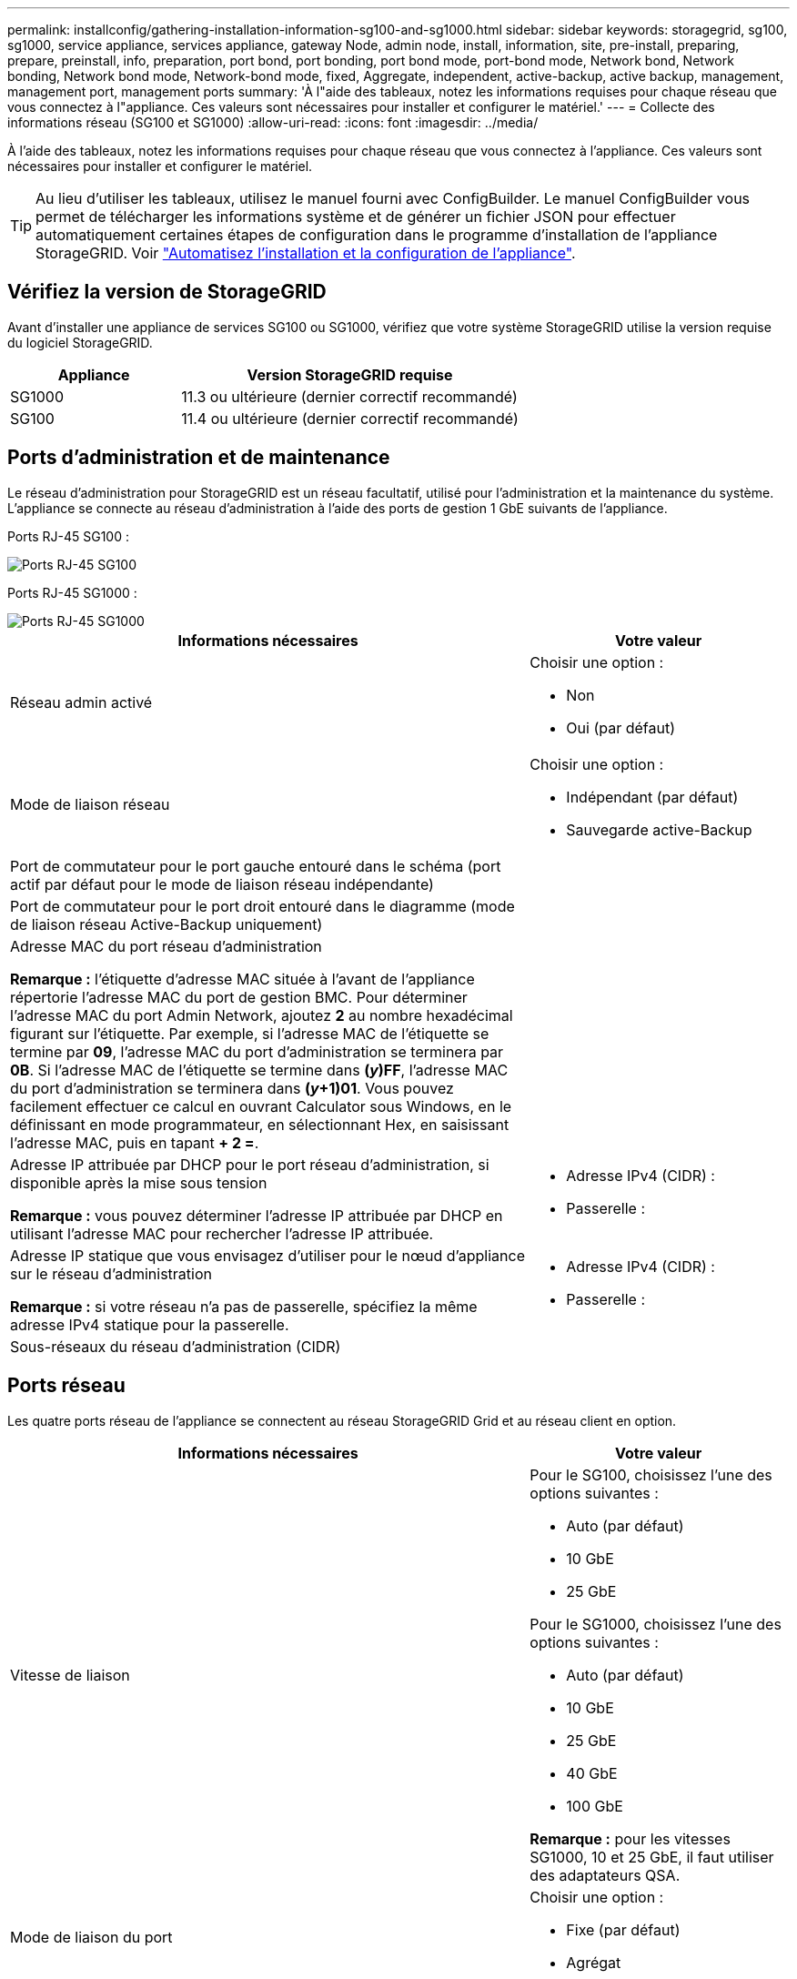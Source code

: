 ---
permalink: installconfig/gathering-installation-information-sg100-and-sg1000.html 
sidebar: sidebar 
keywords: storagegrid, sg100, sg1000, service appliance, services appliance, gateway Node, admin node, install, information, site, pre-install, preparing, prepare, preinstall, info, preparation, port bond, port bonding, port bond mode, port-bond mode, Network bond, Network bonding, Network bond mode, Network-bond mode, fixed, Aggregate, independent, active-backup, active backup, management, management port, management ports 
summary: 'À l"aide des tableaux, notez les informations requises pour chaque réseau que vous connectez à l"appliance. Ces valeurs sont nécessaires pour installer et configurer le matériel.' 
---
= Collecte des informations réseau (SG100 et SG1000)
:allow-uri-read: 
:icons: font
:imagesdir: ../media/


[role="lead"]
À l'aide des tableaux, notez les informations requises pour chaque réseau que vous connectez à l'appliance. Ces valeurs sont nécessaires pour installer et configurer le matériel.


TIP: Au lieu d'utiliser les tableaux, utilisez le manuel fourni avec ConfigBuilder. Le manuel ConfigBuilder vous permet de télécharger les informations système et de générer un fichier JSON pour effectuer automatiquement certaines étapes de configuration dans le programme d'installation de l'appliance StorageGRID. Voir link:automating-appliance-installation-and-configuration.html["Automatisez l'installation et la configuration de l'appliance"].



== Vérifiez la version de StorageGRID

Avant d'installer une appliance de services SG100 ou SG1000, vérifiez que votre système StorageGRID utilise la version requise du logiciel StorageGRID.

[cols="1a,2a"]
|===
| Appliance | Version StorageGRID requise 


 a| 
SG1000
 a| 
11.3 ou ultérieure (dernier correctif recommandé)



 a| 
SG100
 a| 
11.4 ou ultérieure (dernier correctif recommandé)

|===


== Ports d'administration et de maintenance

Le réseau d'administration pour StorageGRID est un réseau facultatif, utilisé pour l'administration et la maintenance du système. L'appliance se connecte au réseau d'administration à l'aide des ports de gestion 1 GbE suivants de l'appliance.

Ports RJ-45 SG100 :

image::../media/sg100_rj_45_ports_circled.png[Ports RJ-45 SG100]

Ports RJ-45 SG1000 :

image::../media/sg1000_rj_45_ports_circled.png[Ports RJ-45 SG1000]

[cols="2a,1a"]
|===
| Informations nécessaires | Votre valeur 


 a| 
Réseau admin activé
 a| 
Choisir une option :

* Non
* Oui (par défaut)




 a| 
Mode de liaison réseau
 a| 
Choisir une option :

* Indépendant (par défaut)
* Sauvegarde active-Backup




 a| 
Port de commutateur pour le port gauche entouré dans le schéma (port actif par défaut pour le mode de liaison réseau indépendante)
 a| 



 a| 
Port de commutateur pour le port droit entouré dans le diagramme (mode de liaison réseau Active-Backup uniquement)
 a| 



 a| 
Adresse MAC du port réseau d'administration

*Remarque :* l'étiquette d'adresse MAC située à l'avant de l'appliance répertorie l'adresse MAC du port de gestion BMC. Pour déterminer l'adresse MAC du port Admin Network, ajoutez *2* au nombre hexadécimal figurant sur l'étiquette. Par exemple, si l'adresse MAC de l'étiquette se termine par *09*, l'adresse MAC du port d'administration se terminera par *0B*. Si l'adresse MAC de l'étiquette se termine dans *(_y_)FF*, l'adresse MAC du port d'administration se terminera dans *(_y_+1)01*. Vous pouvez facilement effectuer ce calcul en ouvrant Calculator sous Windows, en le définissant en mode programmateur, en sélectionnant Hex, en saisissant l'adresse MAC, puis en tapant *+ 2 =*.
 a| 



 a| 
Adresse IP attribuée par DHCP pour le port réseau d'administration, si disponible après la mise sous tension

*Remarque :* vous pouvez déterminer l'adresse IP attribuée par DHCP en utilisant l'adresse MAC pour rechercher l'adresse IP attribuée.
 a| 
* Adresse IPv4 (CIDR) :
* Passerelle :




 a| 
Adresse IP statique que vous envisagez d'utiliser pour le nœud d'appliance sur le réseau d'administration

*Remarque :* si votre réseau n'a pas de passerelle, spécifiez la même adresse IPv4 statique pour la passerelle.
 a| 
* Adresse IPv4 (CIDR) :
* Passerelle :




 a| 
Sous-réseaux du réseau d'administration (CIDR)
 a| 

|===


== Ports réseau

Les quatre ports réseau de l'appliance se connectent au réseau StorageGRID Grid et au réseau client en option.

[cols="2a,1a"]
|===
| Informations nécessaires | Votre valeur 


 a| 
Vitesse de liaison
 a| 
Pour le SG100, choisissez l'une des options suivantes :

* Auto (par défaut)
* 10 GbE
* 25 GbE


Pour le SG1000, choisissez l'une des options suivantes :

* Auto (par défaut)
* 10 GbE
* 25 GbE
* 40 GbE
* 100 GbE


*Remarque :* pour les vitesses SG1000, 10 et 25 GbE, il faut utiliser des adaptateurs QSA.



 a| 
Mode de liaison du port
 a| 
Choisir une option :

* Fixe (par défaut)
* Agrégat




 a| 
Port de commutation pour le port 1 (réseau client pour mode fixe)
 a| 



 a| 
Port de commutation pour le port 2 (réseau grille pour mode fixe)
 a| 



 a| 
Port de commutation pour le port 3 (réseau client pour mode fixe)
 a| 



 a| 
Port de commutation pour le port 4 (réseau Grid pour mode fixe)
 a| 

|===


== Ports réseau de la grille

Le réseau Grid Network pour StorageGRID est un réseau requis, utilisé pour l'ensemble du trafic StorageGRID interne. L'appliance se connecte au réseau Grid à l'aide des quatre ports réseau.

[cols="2a,1a"]
|===
| Informations nécessaires | Votre valeur 


 a| 
Mode de liaison réseau
 a| 
Choisir une option :

* Sauvegarde active/active (par défaut)
* LACP (802.3ad)




 a| 
Balisage VLAN activé
 a| 
Choisir une option :

* Non (par défaut)
* Oui.




 a| 
Balise VLAN (si le marquage VLAN est activé)
 a| 
Entrez une valeur comprise entre 0 et 4095 :



 a| 
Adresse IP attribuée par DHCP pour le réseau Grid, si disponible après la mise sous tension
 a| 
* Adresse IPv4 (CIDR) :
* Passerelle :




 a| 
Adresse IP statique que vous prévoyez d'utiliser pour le nœud de l'appliance sur le réseau Grid

*Remarque :* si votre réseau n'a pas de passerelle, spécifiez la même adresse IPv4 statique pour la passerelle.
 a| 
* Adresse IPv4 (CIDR) :
* Passerelle :




 a| 
Sous-réseaux du réseau de grille (CIDR)
 a| 



 a| 
Paramètre MTU (maximum transmission Unit) (facultatif)vous pouvez utiliser la valeur par défaut de 1500, ou définir la MTU sur une valeur adaptée aux trames jumbo, comme 9000.
 a| 

|===


== Ports réseau client

Le réseau client pour StorageGRID est un réseau facultatif, généralement utilisé pour fournir l'accès du protocole client à la grille. Le serveur se connecte au réseau client à l'aide des quatre ports réseau.

[cols="2a,1a"]
|===
| Informations nécessaires | Votre valeur 


 a| 
Réseau client activé
 a| 
Choisir une option :

* Non (par défaut)
* Oui.




 a| 
Mode de liaison réseau
 a| 
Choisir une option :

* Sauvegarde active/active (par défaut)
* LACP (802.3ad)




 a| 
Balisage VLAN activé
 a| 
Choisir une option :

* Non (par défaut)
* Oui.




 a| 
Balise VLAN (si le balisage VLAN est activé)
 a| 
Entrez une valeur comprise entre 0 et 4095 :



 a| 
Adresse IP attribuée par DHCP pour le réseau client, si disponible après la mise sous tension
 a| 
* Adresse IPv4 (CIDR) :
* Passerelle :




 a| 
Adresse IP statique que vous prévoyez d'utiliser pour le nœud de l'appliance sur le réseau client

*Remarque :* si le réseau client est activé, la route par défaut du serveur utilise la passerelle indiquée ici.
 a| 
* Adresse IPv4 (CIDR) :
* Passerelle :


|===


== Ports réseau de gestion BMC

Vous pouvez accéder à l'interface BMC de l'appliance de services à l'aide du port de gestion 1 GbE entouré dans le schéma. Ce port prend en charge la gestion à distance du matériel du contrôleur via Ethernet en utilisant la norme IPMI (Intelligent Platform Management interface).


NOTE: Vous pouvez activer ou désactiver l'accès IPMI à distance pour tous les dispositifs contenant un contrôleur BMC. L'interface IPMI distante permet à toute personne disposant d'un compte BMC et d'un mot de passe d'accéder à votre matériel de bas niveau à vos appliances StorageGRID. Si vous n'avez pas besoin d'un accès IPMI à distance au contrôleur BMC, désactivez cette option à l'aide de l'une des méthodes suivantes : +
Dans Grid Manager, accédez à *CONFIGURATION* > *sécurité* > *Paramètres de sécurité* > *appareils* et décochez la case *Activer l'accès IPMI distant*. +
Dans l'API de gestion de grille, utilisez le terminal privé : `PUT /private/bmc`.

Port de gestion du contrôleur BMC SG100 :

image::../media/sg100_bmc_management_port.png[Port de gestion SG100]

Port de gestion du contrôleur BMC SG1000 :

image::../media/sg1000_bmc_management_port.png[Port de gestion BMC SG1000]

[cols="2a,1a"]
|===
| Informations nécessaires | Votre valeur 


 a| 
Port de commutateur Ethernet vous vous connectez au port de gestion du contrôleur BMC (encerclé dans le diagramme)
 a| 



 a| 
Adresse IP attribuée par DHCP pour le réseau de gestion BMC, si disponible après la mise sous tension
 a| 
* Adresse IPv4 (CIDR) :
* Passerelle :




 a| 
Adresse IP statique que vous prévoyez d'utiliser pour le port de gestion BMC
 a| 
* Adresse IPv4 (CIDR) :
* Passerelle :


|===


== Modes de liaison de port

Lors de la configuration de liaisons réseau pour les appliances SG100 et SG1000, vous pouvez utiliser la liaison de port pour les ports qui se connectent au réseau de grille et au réseau client en option, ainsi que les ports de gestion 1 GbE qui se connectent au réseau d'administration en option. La liaison de ports contribue à protéger vos données en fournissant des chemins redondants entre les réseaux StorageGRID et l'appliance.



=== Modes de liaison réseau

Les ports réseau de l'appliance de services prennent en charge le mode de liaison de port fixe ou le mode de liaison de port agrégé pour les connexions réseau Grid et réseau client.



==== Mode de liaison de port fixe

Le mode de liaison de port fixe est la configuration par défaut des ports réseau. Les figures montrent comment les ports réseau du SG1000 ou du SG100 sont liés en mode de liaison port fixe.

SG100 :

image::../media/sg100_fixed_port.png[Mode de liaison de port fixe SG100]

SG1000 :

image::../media/sg1000_fixed_port.png[Mode de liaison de port fixe SG1000]

[cols="1a,3a"]
|===
| Légende | Quels ports sont liés 


 a| 
C
 a| 
Les ports 1 et 3 sont liés ensemble pour le réseau client, si ce réseau est utilisé.



 a| 
G
 a| 
Les ports 2 et 4 sont liés ensemble pour le réseau de grille.

|===
Lors de l'utilisation du mode de liaison de port fixe, les ports peuvent être liés en mode de sauvegarde active ou en mode de protocole de contrôle d'agrégation de liens (LACP 802.3ad).

* En mode de sauvegarde active (valeur par défaut), un seul port est actif à la fois. Si le port actif tombe en panne, son port de sauvegarde fournit automatiquement une connexion de basculement. Le port 4 fournit un chemin de sauvegarde pour le port 2 (réseau Grid) et le port 3 fournit un chemin de sauvegarde pour le port 1 (réseau client).
* En mode LACP, chaque paire de ports forme un canal logique entre l'appliance de services et le réseau, ce qui permet d'augmenter le débit. En cas de défaillance d'un port, l'autre port continue de fournir le canal. Le débit est réduit, mais la connectivité n'est pas affectée.



NOTE: Si vous n'avez pas besoin de connexions redondantes, vous ne pouvez utiliser qu'un seul port pour chaque réseau. Cependant, n'oubliez pas que l'alerte *Services Appliance LINK* peut être déclenchée dans le Gestionnaire de grille après l'installation de StorageGRID, ce qui indique qu'un câble est débranché. Vous pouvez désactiver cette règle d'alerte en toute sécurité.



==== Mode de liaison du port agrégé

Le mode de liaison de port agrégé augmente considérablement le débit de chaque réseau StorageGRID et fournit des chemins de basculement supplémentaires. Ces figures montrent comment les ports réseau sont liés en mode agrégation port bond.

SG100 :

image::../media/sg100_aggregate_ports.png[Mode de liaison du port agrégé SG100]

SG1000 :

image::../media/sg1000_aggregate_ports.png[Mode de liaison de port agrégé SG1000]

[cols="1a,3a"]
|===
| Légende | Quels ports sont liés 


 a| 
1
 a| 
Tous les ports connectés sont regroupés en une seule liaison LACP, ce qui permet d'utiliser tous les ports pour le trafic Grid Network et client Network.

|===
Si vous prévoyez d'utiliser le mode de liaison du port agrégé :

* Vous devez utiliser le mode lien réseau LACP.
* Vous devez spécifier une balise VLAN unique pour chaque réseau. Cette balise VLAN sera ajoutée à chaque paquet réseau pour s'assurer que le trafic réseau est acheminé vers le réseau approprié.
* Les ports doivent être connectés aux switchs capables de prendre en charge VLAN et LACP. Si plusieurs commutateurs participent au lien LACP, les switchs doivent prendre en charge les groupes d'agrégation de liens multi-châssis (MLAG), ou un équivalent.
* Vous savez comment configurer les commutateurs pour utiliser VLAN, LACP et MLAG, ou équivalent.


Si vous ne souhaitez pas utiliser les quatre ports, vous pouvez utiliser un, deux ou trois ports. L'utilisation de plusieurs ports permet d'optimiser la possibilité qu'une certaine connectivité réseau reste disponible en cas de défaillance de l'un des ports.


NOTE: Si vous choisissez d'utiliser moins de quatre ports réseau, sachez qu'une alerte *Services Appliance LINK Down* peut être déclenchée dans Grid Manager après l'installation du nœud de l'appliance, ce qui indique qu'un câble est débranché. Vous pouvez désactiver cette règle d'alerte en toute sécurité pour l'alerte déclenchée.



=== Modes de liaison réseau pour les ports de gestion

Pour les deux ports de gestion 1 GbE de l'appliance de services, vous pouvez choisir le mode de liaison réseau indépendante ou le mode de liaison réseau Active-Backup pour vous connecter au réseau d'administration facultatif. Ces figures montrent comment les ports de gestion des appliances sont liés en mode liaison réseau pour le réseau d'administration.

SG100 :

image::../media/sg100_bonded_management_ports.png[Ports de gestion réseau mis en liaison SG100]

SG1000 :

image::../media/sg1000_bonded_management_ports.png[Ports de gestion réseau mis en liaison SG1000]

[cols="1a,3a"]
|===
| Légende | Mode de liaison réseau 


 a| 
A
 a| 
Mode de sauvegarde active/active. Les deux ports de gestion sont liés à un port de gestion logique connecté au réseau d'administration.



 a| 
JE
 a| 
Mode indépendant. Le port de gauche est connecté au réseau Admin. Le port de droite est disponible pour les connexions locales temporaires (adresse IP 169.254.0.1).

|===
En mode indépendant, seul le port de gestion de gauche est connecté au réseau Admin. Ce mode ne fournit pas de chemin redondant. Le port de gestion de droite n'est pas connecté et disponible pour les connexions locales temporaires (utilise l'adresse IP 169.254.0.1)

En mode sauvegarde active, les deux ports de gestion sont connectés au réseau Admin. Un seul port est actif à la fois. Si le port actif tombe en panne, son port de sauvegarde fournit automatiquement une connexion de basculement. Le fait de lier ces deux ports physiques à un port de gestion logique fournit un chemin redondant au réseau Admin.


NOTE: Si vous devez établir une connexion locale temporaire avec l'appliance de services lorsque les ports de gestion 1 GbE sont configurés pour le mode sauvegarde active, retirez les câbles des deux ports de gestion, branchez votre câble temporaire sur le port de gestion de droite et accédez à l'appliance à l'aide de l'adresse IP 169.254.0.1.

.Informations associées
* link:cabling-appliance.html["Appareil câblé"]
* link:setting-ip-configuration.html["Configurez les adresses IP StorageGRID"]

